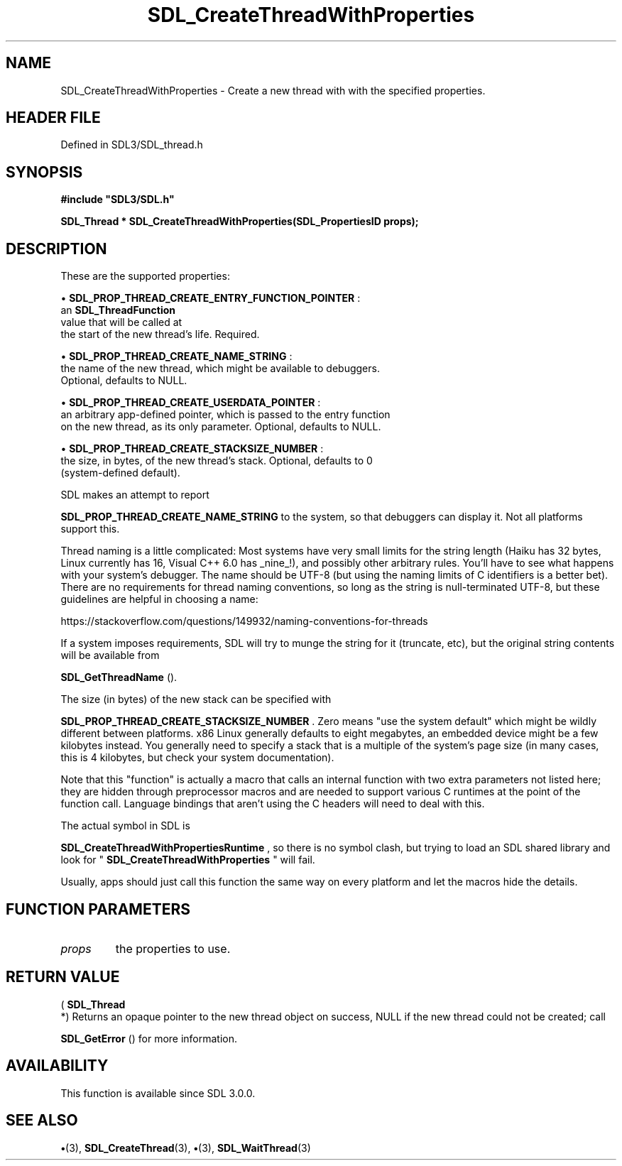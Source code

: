 .\" This manpage content is licensed under Creative Commons
.\"  Attribution 4.0 International (CC BY 4.0)
.\"   https://creativecommons.org/licenses/by/4.0/
.\" This manpage was generated from SDL's wiki page for SDL_CreateThreadWithProperties:
.\"   https://wiki.libsdl.org/SDL_CreateThreadWithProperties
.\" Generated with SDL/build-scripts/wikiheaders.pl
.\"  revision SDL-preview-3.1.3
.\" Please report issues in this manpage's content at:
.\"   https://github.com/libsdl-org/sdlwiki/issues/new
.\" Please report issues in the generation of this manpage from the wiki at:
.\"   https://github.com/libsdl-org/SDL/issues/new?title=Misgenerated%20manpage%20for%20SDL_CreateThreadWithProperties
.\" SDL can be found at https://libsdl.org/
.de URL
\$2 \(laURL: \$1 \(ra\$3
..
.if \n[.g] .mso www.tmac
.TH SDL_CreateThreadWithProperties 3 "SDL 3.1.3" "Simple Directmedia Layer" "SDL3 FUNCTIONS"
.SH NAME
SDL_CreateThreadWithProperties \- Create a new thread with with the specified properties\[char46]
.SH HEADER FILE
Defined in SDL3/SDL_thread\[char46]h

.SH SYNOPSIS
.nf
.B #include \(dqSDL3/SDL.h\(dq
.PP
.BI "SDL_Thread * SDL_CreateThreadWithProperties(SDL_PropertiesID props);
.fi
.SH DESCRIPTION
These are the supported properties:


\(bu 
.BR
.BR SDL_PROP_THREAD_CREATE_ENTRY_FUNCTION_POINTER
:
  an 
.BR SDL_ThreadFunction
 value that will be called at
  the start of the new thread's life\[char46] Required\[char46]

\(bu 
.BR
.BR SDL_PROP_THREAD_CREATE_NAME_STRING
:
  the name of the new thread, which might be available to debuggers\[char46]
  Optional, defaults to NULL\[char46]

\(bu 
.BR
.BR SDL_PROP_THREAD_CREATE_USERDATA_POINTER
:
  an arbitrary app-defined pointer, which is passed to the entry function
  on the new thread, as its only parameter\[char46] Optional, defaults to NULL\[char46]

\(bu 
.BR
.BR SDL_PROP_THREAD_CREATE_STACKSIZE_NUMBER
:
  the size, in bytes, of the new thread's stack\[char46] Optional, defaults to 0
  (system-defined default)\[char46]

SDL makes an attempt to report

.BR
.BR SDL_PROP_THREAD_CREATE_NAME_STRING
to the system, so that debuggers can display it\[char46] Not all platforms support
this\[char46]

Thread naming is a little complicated: Most systems have very small limits
for the string length (Haiku has 32 bytes, Linux currently has 16, Visual
C++ 6\[char46]0 has _nine_!), and possibly other arbitrary rules\[char46] You'll have to
see what happens with your system's debugger\[char46] The name should be UTF-8 (but
using the naming limits of C identifiers is a better bet)\[char46] There are no
requirements for thread naming conventions, so long as the string is
null-terminated UTF-8, but these guidelines are helpful in choosing a name:

https://stackoverflow\[char46]com/questions/149932/naming-conventions-for-threads

If a system imposes requirements, SDL will try to munge the string for it
(truncate, etc), but the original string contents will be available from

.BR SDL_GetThreadName
()\[char46]

The size (in bytes) of the new stack can be specified with

.BR
.BR SDL_PROP_THREAD_CREATE_STACKSIZE_NUMBER
\[char46]
Zero means "use the system default" which might be wildly different between
platforms\[char46] x86 Linux generally defaults to eight megabytes, an embedded
device might be a few kilobytes instead\[char46] You generally need to specify a
stack that is a multiple of the system's page size (in many cases, this is
4 kilobytes, but check your system documentation)\[char46]

Note that this "function" is actually a macro that calls an internal
function with two extra parameters not listed here; they are hidden through
preprocessor macros and are needed to support various C runtimes at the
point of the function call\[char46] Language bindings that aren't using the C
headers will need to deal with this\[char46]

The actual symbol in SDL is

.BR
.BR SDL_CreateThreadWithPropertiesRuntime
,
so there is no symbol clash, but trying to load an SDL shared library and
look for "
.BR SDL_CreateThreadWithProperties
"
will fail\[char46]

Usually, apps should just call this function the same way on every platform
and let the macros hide the details\[char46]

.SH FUNCTION PARAMETERS
.TP
.I props
the properties to use\[char46]
.SH RETURN VALUE
(
.BR SDL_Thread
 *) Returns an opaque pointer to the new thread
object on success, NULL if the new thread could not be created; call

.BR SDL_GetError
() for more information\[char46]

.SH AVAILABILITY
This function is available since SDL 3\[char46]0\[char46]0\[char46]

.SH SEE ALSO
.BR \(bu (3),
.BR SDL_CreateThread (3),
.BR \(bu (3),
.BR SDL_WaitThread (3)
